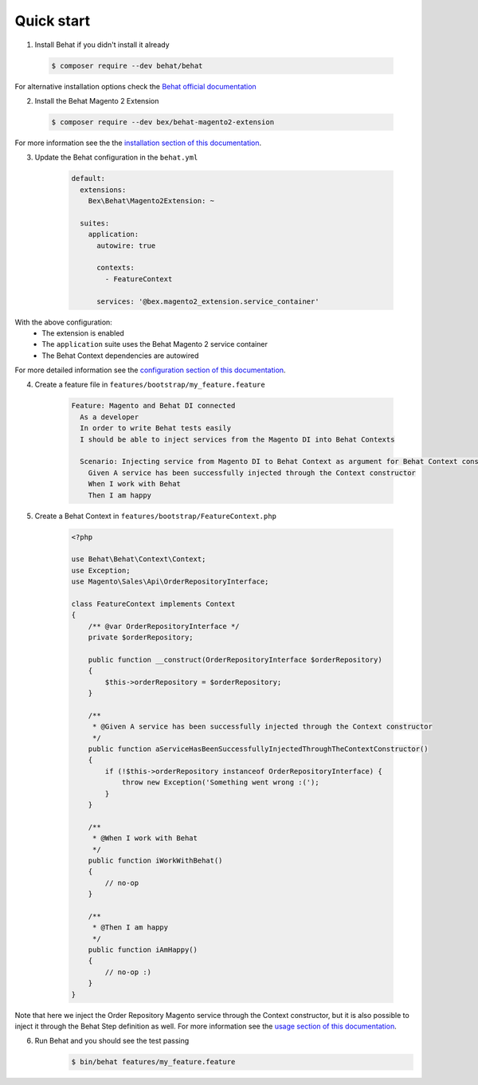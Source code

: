 Quick start
-----------

1. Install Behat if you didn't install it already

  .. code-block:: bash

      $ composer require --dev behat/behat

For alternative installation options check the `Behat official documentation <https://docs.behat.org/en/latest/quick_start.html#installation>`_

2. Install the Behat Magento 2 Extension

  .. code-block:: bash

      $ composer require --dev bex/behat-magento2-extension

For more information see the the `installation section of this documentation </guide/installation>`_.

3. Update the Behat configuration in the ``behat.yml``

    .. code-block:: yaml

        default:
          extensions:
            Bex\Behat\Magento2Extension: ~

          suites:
            application:
              autowire: true

              contexts:
                - FeatureContext

              services: '@bex.magento2_extension.service_container'

With the above configuration:
 - The extension is enabled
 - The ``application`` suite uses the Behat Magento 2 service container
 - The Behat Context dependencies are autowired

For more detailed information see the `configuration section of this documentation </guide/configuration>`_.

4. Create a feature file in ``features/bootstrap/my_feature.feature``

    .. code-block:: yaml

        Feature: Magento and Behat DI connected
          As a developer
          In order to write Behat tests easily
          I should be able to inject services from the Magento DI into Behat Contexts

          Scenario: Injecting service from Magento DI to Behat Context as argument for Behat Context constructor
            Given A service has been successfully injected through the Context constructor
            When I work with Behat
            Then I am happy

5. Create a Behat Context in ``features/bootstrap/FeatureContext.php``

    .. code-block:: php

        <?php

        use Behat\Behat\Context\Context;
        use Exception;
        use Magento\Sales\Api\OrderRepositoryInterface;

        class FeatureContext implements Context
        {
            /** @var OrderRepositoryInterface */
            private $orderRepository;

            public function __construct(OrderRepositoryInterface $orderRepository)
            {
                $this->orderRepository = $orderRepository;
            }

            /**
             * @Given A service has been successfully injected through the Context constructor
             */
            public function aServiceHasBeenSuccessfullyInjectedThroughTheContextConstructor()
            {
                if (!$this->orderRepository instanceof OrderRepositoryInterface) {
                    throw new Exception('Something went wrong :(');
                }
            }

            /**
             * @When I work with Behat
             */
            public function iWorkWithBehat()
            {
                // no-op
            }

            /**
             * @Then I am happy
             */
            public function iAmHappy()
            {
                // no-op :)
            }
        }

Note that here we inject the Order Repository Magento service through the Context constructor, but it is also possible to inject it through the Behat Step definition as well. For more information see the `usage section of this documentation </guide/usage>`_.

6. Run Behat and you should see the test passing
    .. code-block:: bash

        $ bin/behat features/my_feature.feature
